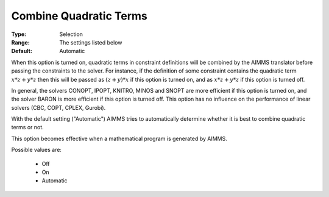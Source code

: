 

.. _option-AIMMS-combine_quadratic_terms:


Combine Quadratic Terms
=======================



:Type:	Selection	
:Range:	The settings listed below	
:Default:	Automatic	



When this option is turned on, quadratic terms in constraint definitions will be combined by the AIMMS translator
before passing the constraints to the solver. For instance, if the definition of some constraint contains the
quadratic term :math:`x * z + y * z` then this will be passed as :math:`(z + y) * x` if this option is turned on,
and as :math:`x * z + y * z` if this option is turned off.

In general, the solvers CONOPT, IPOPT, KNITRO, MINOS and SNOPT are more efficient if this option is turned on,
and the solver BARON is more efficient if this option is turned off. This option has no influence on the
performance of linear solvers (CBC, COPT, CPLEX, Gurobi).

With the default setting ("Automatic") AIMMS tries to automatically determine whether it is best to combine
quadratic terms or not.

This option becomes effective when a mathematical program is generated by AIMMS.


Possible values are:

    *	Off
    *	On
    *	Automatic

